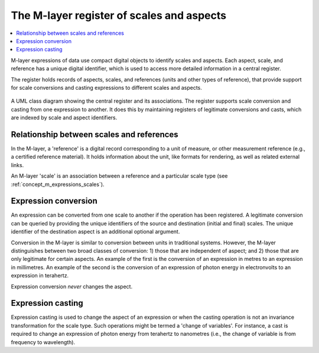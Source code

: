 .. _concept_m_register: 

The M-layer register of scales and aspects
==========================================

.. contents::
   :local:

M-layer expressions of data use compact digital objects to identify scales and aspects.
Each aspect, scale, and reference has a unique digital identifier, which is used to access more detailed information in a central register. 

The register holds records of aspects, scales, and references (units and other types of reference),
that provide support for scale conversions and casting expressions to different scales and aspects.
 
.. figure:: pictures/MlayerRegisterClass.png
   :figwidth: 100%
   :align: center
   :alt: Class diagram for the M-layer central register
   
   A UML class diagram showing the central register and its associations. The register supports 
   scale conversion and casting from one expression to another. It does this by
   maintaining registers of legitimate conversions and casts, which are indexed by scale and aspect
   identifiers.   

Relationship between scales and references
------------------------------------------
In the M-layer, a 'reference' is a digital record corresponding to a unit of measure, or other 
measurement reference (e.g., a certified reference material). It holds information about the unit,
like formats for rendering, as well as related external links. 

An M-layer 'scale' is an association between a reference and a particular scale type (see :ref:`concept_m_expressions_scales`).

Expression conversion
---------------------
An expression can be converted from one scale to another if the operation has been registered.
A legitimate conversion can be queried by providing the unique identifiers of the source and destination (initial and final) 
scales. The unique identifier of the destination aspect is an additional optional argument.

Conversion in the M-layer is similar to conversion between units in traditional systems.
However, the M-layer distinguishes between two broad classes of conversion: 1) those that are independent of aspect; and 2) those that 
are only legitimate for certain aspects. 
An example of the first is the conversion of an expression in metres to an expression in millimetres.
An example of the second is the conversion of an expression of photon energy in electronvolts to an expression in terahertz. 

Expression conversion *never* changes the aspect. 

Expression casting 
------------------

Expression casting is used to change the aspect of an expression or when the casting operation is not an invariance transformation for the scale type. Such operations might be termed a 'change of variables'. For instance, a cast is required to change an expression of photon energy from terahertz to nanometres (i.e., the change of variable is from frequency to wavelength). 

 